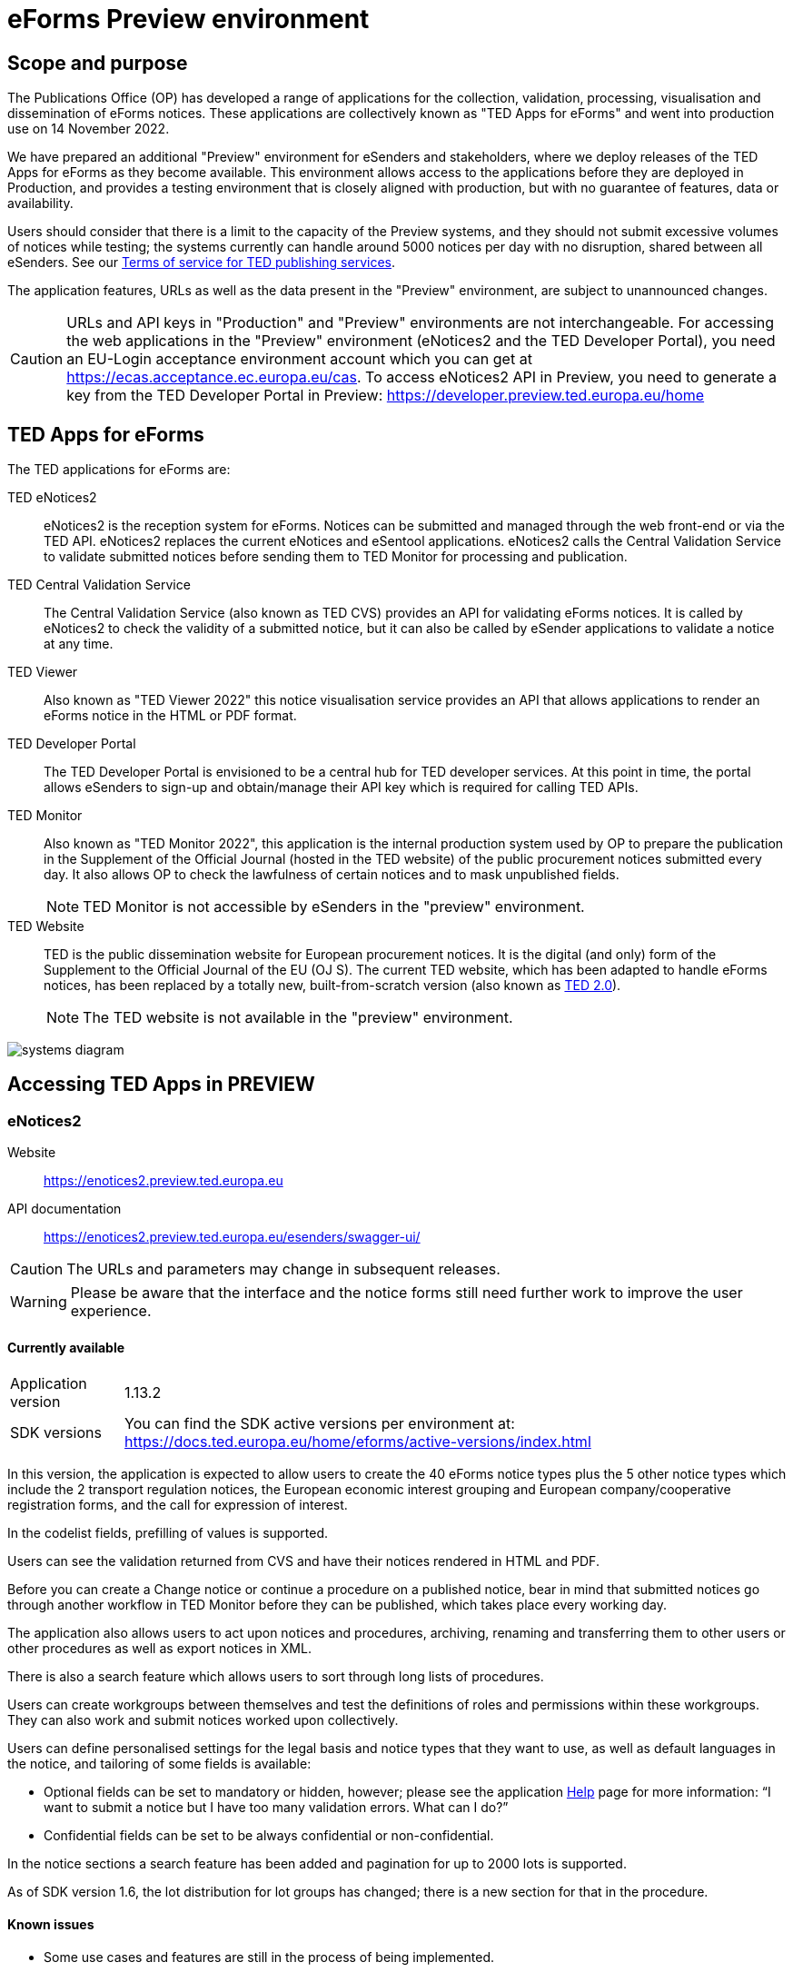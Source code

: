 = eForms Preview environment
:page-aliases: home:eforms:preview/index.adoc

== Scope and purpose

The Publications Office (OP) has developed a range of applications for the collection, validation, processing, visualisation and dissemination of eForms notices. These applications are collectively known as "TED Apps for eForms" and went into production use on 14 November 2022. 

We have prepared an additional "Preview" environment for eSenders and stakeholders, where we deploy releases of the TED Apps for eForms as they become available. This environment allows access to the applications before they are deployed in Production, and provides a testing environment that is closely aligned with production, but with no guarantee of features, data or availability. 

Users should consider that there is a limit to the capacity of the Preview systems, and they should not submit excessive volumes of notices while testing; the systems currently can handle around 5000 notices per day with no disruption, shared between all eSenders. See our link:https://enotices2.preview.ted.europa.eu/cookies-legal-notice[Terms of service for TED publishing services].

The application features, URLs as well as the data present in the "Preview" environment, are subject to unannounced changes. 

CAUTION: URLs and API keys in "Production" and "Preview" environments are not interchangeable. For accessing the web applications in the "Preview" environment (eNotices2 and the TED Developer Portal), you need an EU-Login acceptance environment account which you can get at https://ecas.acceptance.ec.europa.eu/cas. To access eNotices2 API in Preview, you need to generate a key from the TED Developer Portal in Preview: https://developer.preview.ted.europa.eu/home

== TED Apps for eForms

The TED applications for eForms are: 

TED eNotices2:: eNotices2 is the reception system for eForms. Notices can be submitted and managed through the web front-end or via the TED API. eNotices2 replaces the current eNotices and eSentool applications. eNotices2 calls the Central Validation Service to validate submitted notices before sending them to TED Monitor for processing and publication. 

TED Central Validation Service:: 
The Central Validation Service (also known as TED CVS) provides an API for validating eForms notices. It is called by eNotices2 to check the validity of a submitted notice, but it can also be called by eSender applications to validate a notice at any time.

TED Viewer:: 
Also known as "TED Viewer 2022" this notice visualisation service provides an API that allows applications to render an eForms notice in the HTML or PDF format.

TED Developer Portal::
The TED Developer Portal is envisioned to be a central hub for TED developer services. At this point in time, the portal allows eSenders to sign-up and obtain/manage their API key which is required for calling TED APIs.


TED Monitor::
Also known as "TED Monitor 2022", this application is the internal production system used by OP to prepare the publication in the Supplement of the Official Journal (hosted in the TED website) of the public procurement notices submitted every day. It also allows OP to check the lawfulness of certain notices and to mask unpublished fields. 
+
NOTE: TED Monitor is not accessible by eSenders in the "preview" environment.

TED Website:: 
TED is the public dissemination website for European procurement notices. It is the digital (and only) form of the Supplement to the Official Journal of the EU (OJ S). The current TED website, which has been adapted to handle eForms notices, has been replaced by a totally new, built-from-scratch version (also known as https://ted.europa.eu/en/browse-by-business-opportunity[TED 2.0]). 
+
NOTE: The TED website is not available in the "preview" environment.

image::systems-diagram.png[]

== Accessing TED Apps in PREVIEW

===  eNotices2

Website:: https://enotices2.preview.ted.europa.eu

API documentation:: https://enotices2.preview.ted.europa.eu/esenders/swagger-ui/

CAUTION: The URLs and parameters may change in subsequent releases.

WARNING: Please be aware that the interface and the notice forms still need further work to improve the user experience. 

==== Currently available
[horizontal] 
Application version:: 1.13.2
SDK versions::  You can find the SDK active versions per environment at: https://docs.ted.europa.eu/home/eforms/active-versions/index.html


In this version, the application is expected to allow users to create the 40 eForms notice types plus the 5 other notice types which include the 2 transport regulation notices, the European economic interest grouping and European company/cooperative registration forms, and the call for expression of interest.

In the codelist fields, prefilling of values is supported.  

Users can see the validation returned from CVS and have their notices rendered in HTML and PDF.

Before you can create a Change notice or continue a procedure on a published notice, bear in mind that submitted notices go through another workflow in TED Monitor before they can be published, which takes place every working day.  

The application also allows users to act upon notices and procedures, archiving, renaming and transferring them to other users or other procedures as well as export notices in XML.  

There is also a search feature which allows users to sort through long lists of procedures.  

Users can create workgroups between themselves and test the definitions of roles and permissions within these workgroups. They can also work and submit notices worked upon collectively. 

Users can define personalised settings for the legal basis and notice types that they want to use, as well as default languages in the notice, and tailoring of some fields is available: 

* Optional fields can be set to mandatory or hidden, however; please see the application https://enotices2.preview.ted.europa.eu/help[Help] page for more information: “I want to submit a notice but I have too many validation errors. What can I do?” 

* Confidential fields can be set to be always confidential or non-confidential.  


In the notice sections a search feature has been added and pagination for up to 2000 lots is supported. 

As of SDK version 1.6, the lot distribution for lot groups has changed; there is a new section for that in the procedure. 



==== Known issues 

* Some use cases and features are still in the process of being implemented. 

* Some validation errors are currently displayed as a pop-up window, without pointing to the error location. Please set a default currency to avoid validation errors in the notices created in the user interface that can lead to a message that the: “notice is probably incomplete”. 

* All the error messages and labels in the user interface (UI), notices and fields are subject to change – translation of labels is still work in progress.  

* Notices go through CVS validation when they are submitted, or when the user clicks on "validate" in the user interface, however, the feature may be unstable. 

* Conversion from older SDK versions may have issues. If editing a notice leads to an error (server error) or 'Notice Locked', the workaround is to export (download) the xml and reimport it somewhere else in eNotices2, even if it is in the same procedure. 

* Feature “Add a new language” and using the automatic translation service to prefill your new notice linguistic version will lock the notice while the notice is being processed for eTranslation. If there is no language version added, it means translation has failed. 


The following issues have been identified as of application version 1.12.3: 

* If you have procurement documents, then OPT-140-lot must always be filled in. 
* If you have a prize, then BT-44-lot must always be filled in. 
* If you have selection or award criteria, please make sure that there is a weight and a number. 

The following issue has been identified as of 27 February 2024 in Preview:

* Notices submitted to Preview eNotices2 as of 27 February 2024 do not acquire status “published” due to an error in the export process. We are currently working to fix this issue, which may also affect the “expected publication date”. 

 



==== Known eNotices2 API issues 
The eNotices2 API URLs and parameters will change in later releases. The link:https://enotices2.preview.ted.europa.eu/esenders/swagger-ui/[Swagger UI] provides basic documentation of the four functions.

* Please note that the HTTP responses are still a work in progress; in certain cases, error code 500 is returned instead of 400. We are in the process of identifying these cases and correcting the responses and their corresponding messages to clearly indicate that the error is on client side and not on the server side. For instance, an error code 400 would mean that the notice is rejected by eNotices2 API and does not even get validated by CVS. In this case, the instance/ notice cannot be created in eNotices2. 


NOTE: The Preview environment is for testing purposes; new SDK releases will first be made available on Preview before deployment in Production. Please note, however, that Preview only simulates Production and notices submitted in Preview are not published in a test environment of TED. "Publishing” and “Published” are mock statuses that will be assigned to submitted notices at around 15.00 and 16:00 respectively when they enter the export. If there is a preferred publication date, Preview will show status “published” as soon as the export finishes, which is the previous working day at around 16:00 CET. As an example, if the preferred publication date falls on a Monday, the status will change to "published" the previous Friday at around 16:00 CET, when the export takes place (provided Friday is not a public holiday). 

NOTE: Notices submitted in Preview are only checked for lawfulness upon request. Please note that the lawfulness feature is activated in Preview as of 24 May 2023; this means that any notices submitted in Preview that trigger a lawfulness warning will remain in status "submitted" unless we receive your request to manually reject it. The feature has been activated so that eSenders can test the status "NOT_PUBLISHED" that a notice will receive when manually rejected by OP. Precondition for this is that the notice triggers lawfulness warning and we receive your request to reject it by business ID (i.e. notice ID + version ID).

CAUTION: In Production (live environment), the actual export to TED happens on workdays around 16:00 CET depending on the number of notices to be published in the next OJ S. When this process is initiated and a submitted notice is in the daily export, it will be published on TED no later than 09:00 CET in the next available OJ S based on the release calendar. Its status will then change to “Published”. Please note that stopping publication of a notice is not allowed at this stage, i.e. between the export and publication. In the Preview environment, a notice reaches Publishing status on workdays between 15:00 and 16:00 CET once the export is done by our internal service. In Production, the notice will be in "Publishing" status between the daily afternoon export and publication on TED the next morning (working days). For more information on notice statuses, please see the eForms FAQ.

==== Tips for using the form-filling tool of eNotices2

Please consult our https://enotices2.preview.ted.europa.eu/help[Help] page to get started. 

We are currently in the process of providing more guidance for users of the eNotices2 web interface. Until we can provide some more guidance and until known issues are fixed and more rules are re-enforced, we have provisionally gathered here some tips to help users with avoiding validation errors: 

   * Each TPO (Touchpoint) should be assigned a role; users may have to remove TPOs from the notice if there are not enough roles to fill. In particular, for notice subtypes 1 to 3, no roles can be assigned to Touchpoints at the moment, meaning that all touchpoints should be removed from the notice. 
   * In multi-stage procedures (BT-105), the second stage indicator should be set to 'yes' on one of those 3 groups where the criterion is used. 
   * Please avoid using the section “Information about late submission” except for the mandatory fields and the “Description of the NDA”.
   * Any date field which has a time attached must always have a value in the time field.
   * In Contract notices of the Defence directive, BT-71-Lot should not be filled in.
   * For structured organisations, to get started, please fill in Organisation Name, Organisation Identifier and Organisation Part Name under My Form Settings > Main Buyer Settings. 
   * When filling in the subcontracting section of a tender (GR-LotTender-Subcontracting), you should complete the field BT-773-Tender. If you need to enter the value or the percentage of the subcontracting, you should also set the corresponding indicator (fields BT-730-Tender and BT-731-Tender) to ‘yes’. 
 

==== Tips for eSenders

    * If you are an eSender, please note that the concept of Workgroups is reserved for users of eNotices2 web User Interface (UI). eSenders/ users of eNotices2 API       can still create workgroups in the UI of eNotices2 but the API is not aware of the context of workgroups, i.e. no API function can be performed on a notice           that has been manually transferred to the context of a Workgroup. 
    * eSenders should only use the API for the submission of notices and refrain from using the User Interface of eNotices2 for this purpose. The output of eNotices2 is not intended to reflect the correct format of notices submitted via API. Likewise, eSenders should not continue a procedure or create a Change notice via the User Interface for a parent notice that was originally sent via the API, and should not use the UI to manage or to import/export notices submitted via API. 
    * To avoid authorisation issues when using eNotices2 API, make sure you generate your API key in the corresponding environment of the TED Developer Portal:  
      ** link:https://developer.preview.ted.europa.eu/home[Developer Portal in Preview]
    * To avoid authorisation issues when using eNotices2 API, log in at least once in the corresponding environment of the User Interface to pair your API key with your eNotices2 account and make sure that you perform at least one valid API request with your key to eNotices2 API:
      ** link:https://enotices2.preview.ted.europa.eu/home[eNotices2 in Preview]
      ** https://enotices2.preview.ted.europa.eu/esenders/swagger-ui/ 
    * You can find the SDK active versions per environment at: https://docs.ted.europa.eu/home/eforms/active-versions/index.html. For the value to indicate in the cbc:CustomizationID element, it should always have the format "eforms-sdk-major.minor".  See this page for more details: 
      https://docs.ted.europa.eu/eforms/latest/versioning.html#_significance_of_the_sdk_version_in_notice_handling_and_validation 
    * Dynamic rules that check between notices are not yet in place, users, however, should still respect the workflow of eForms notices. For instance, users may currently be able to submit a Change notice that refers to a parent notice that has not been yet published. The notice will still be blocked by our internal system (will enter in error). Currently, it is not possible to stop the publication of a notice that has entered in error in the Preview environment, but we are seeing what could be improved for these situations. 
    * Currently, there are some checks performed by eNotices2 API upon submission of a notice, e.g. eNotices2 will check (and reject) a notice with the same id and version id if it already exists in the system. In the future, such checks will be performed by CVS. 
    * With the new application version 1.13.2 we have added "expectedPublicationDate" to the list of notice metadata, which is retrieved as the results list of the searched notices, or the notice being stopped.   
    

==== Planned updates 
[horizontal]
Indicative planning:: April 2024
Application version:: 1.14
SDK version:: 1.11

This version of the application is focused on improvements to the UI experience and the correction of bugs.

NOTE: The current application version of Preview is in Production as of 28 February 2024.


=== TED Central Validation Service 

API documentation:: https://cvs.preview.ted.europa.eu/swagger-ui/

==== Currently available 
[horizontal]
Application version:: 1.4.2
SDK versions::  You can find the SDK active versions per environment at: https://docs.ted.europa.eu/home/eforms/active-versions/index.html
Scope:: Complete implementation, including the execution of the validation rules (Schematron).

We are working on resolving the following limitations and known issues:

* Since SDK 1.7, the dispatch date (BT-05) rule checks the value against the current date. The rule may be currently more permissive, but as of SDK 2.0, it will strictly only allow the dispatch date to be between 0 and 24 hours before actual reception date/ time.


NOTE: The validation mode "dynamic" checks data that may vary in time, e.g. the current date or information in another notice. As of SDK 1.9 a dynamic rule was added which checks that a notice ID does not match a notice ID that has already been published on TED. 


=== TED Viewer

API documentation:: https://viewer.preview.ted.europa.eu/swagger-ui/index.html

==== Currently available 
[horizontal]
Application version:: 1.5.2
SDK versions::  You can find the SDK active versions per environment at: https://docs.ted.europa.eu/home/eforms/active-versions/index.html
Scope:: Final version of the application with full rendering of HTML and PDF and using the view-templates defined in the SDK   

==== Planned updates
[horizontal]
Scope:: Ongoing improvements with successive SDK releases


==== Known issues

* Currency values are currently not rendered correctly, e.g. “10,000,000.00” instead of “10 000 000,00”. This will be fixed with SDK 2.0, 
so that currency values are also correctly displayed in the OJ S. 



=== TED Developer Portal

==== Currently available 
[horizontal]
Website URL:: https://developer.preview.ted.europa.eu/home 
Scope:: Users can generate an API key. As of 5 July in Preview and 10 July 2023 in Production, eSenders can set up their Developer Profile as it is now mandatory.

==== Planned updates
[horizontal]
Indicative planning:: Q1 2024
Scope:: Public profiles will be made available at a later stage as a catalogue of eSenders and will eventually replace the list of eSenders on SIMAP.



